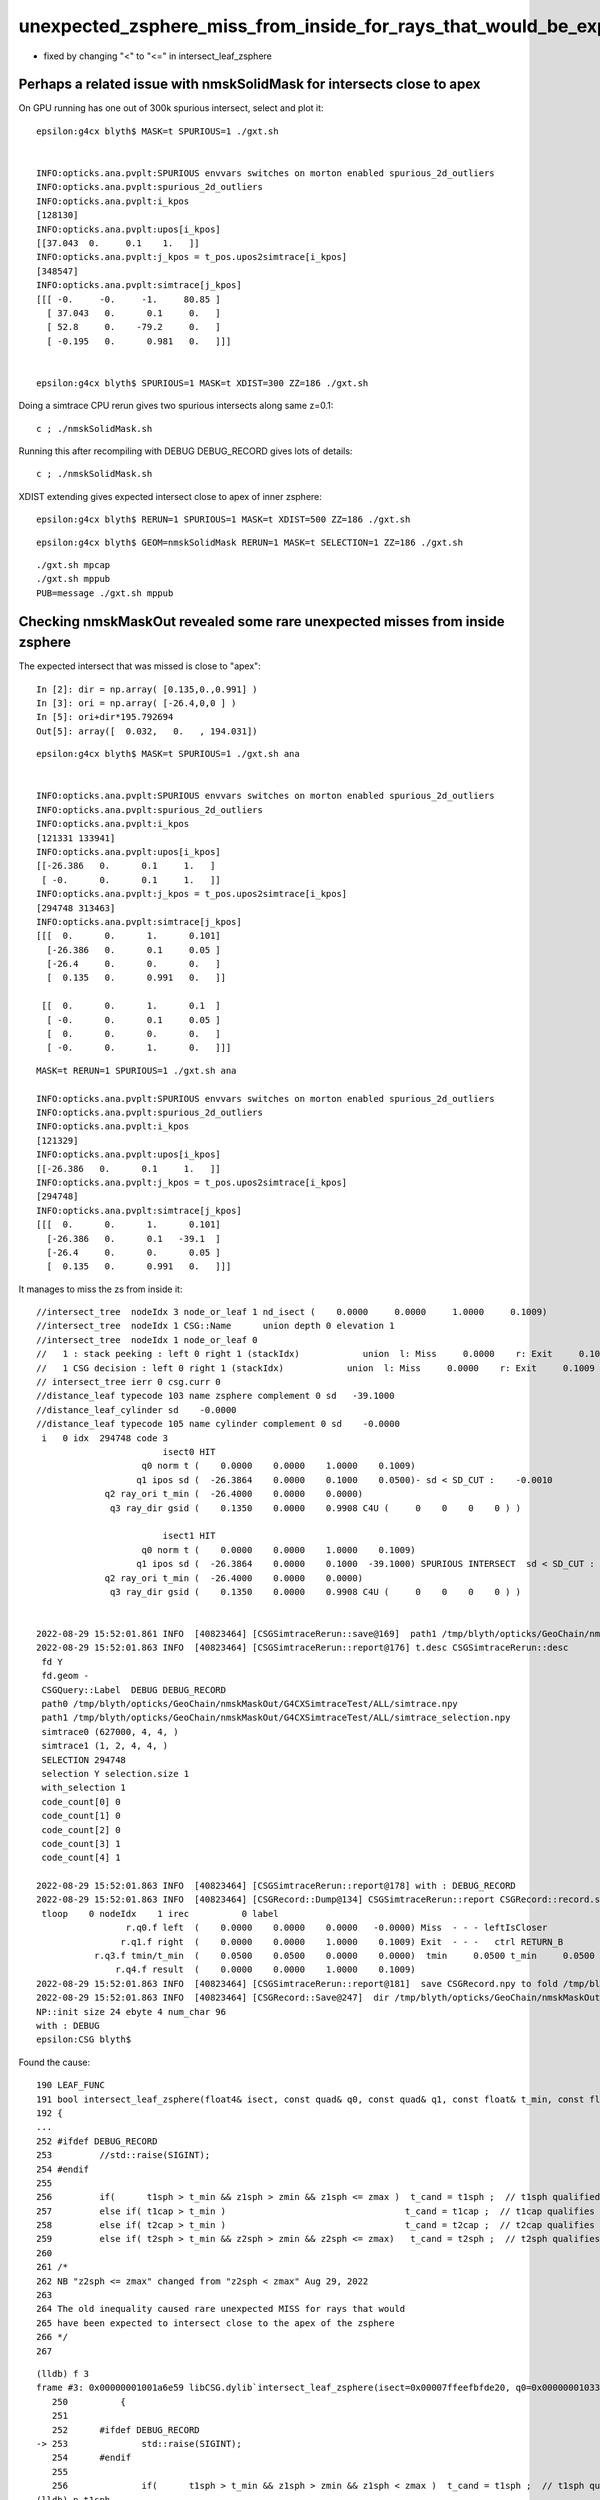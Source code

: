 unexpected_zsphere_miss_from_inside_for_rays_that_would_be_expected_to_intersect_close_to_apex
==================================================================================================

* fixed by changing "<" to "<="  in intersect_leaf_zsphere

Perhaps a related issue with nmskSolidMask for intersects close to apex
-------------------------------------------------------------------------------

On GPU running has one out of 300k spurious intersect, select and plot it::

    epsilon:g4cx blyth$ MASK=t SPURIOUS=1 ./gxt.sh 


    INFO:opticks.ana.pvplt:SPURIOUS envvars switches on morton enabled spurious_2d_outliers 
    INFO:opticks.ana.pvplt:spurious_2d_outliers
    INFO:opticks.ana.pvplt:i_kpos
    [128130]
    INFO:opticks.ana.pvplt:upos[i_kpos]
    [[37.043  0.     0.1    1.   ]]
    INFO:opticks.ana.pvplt:j_kpos = t_pos.upos2simtrace[i_kpos]
    [348547]
    INFO:opticks.ana.pvplt:simtrace[j_kpos]
    [[[ -0.     -0.     -1.     80.85 ]
      [ 37.043   0.      0.1     0.   ]
      [ 52.8     0.    -79.2     0.   ]
      [ -0.195   0.      0.981   0.   ]]]


    epsilon:g4cx blyth$ SPURIOUS=1 MASK=t XDIST=300 ZZ=186 ./gxt.sh  


Doing a simtrace CPU rerun gives two spurious intersects along same z=0.1::

    c ; ./nmskSolidMask.sh   
  
Running this after recompiling with DEBUG DEBUG_RECORD gives lots of details::

    c ; ./nmskSolidMask.sh 


XDIST extending gives expected intersect close to apex of inner zsphere::

    epsilon:g4cx blyth$ RERUN=1 SPURIOUS=1 MASK=t XDIST=500 ZZ=186 ./gxt.sh  


::

    epsilon:g4cx blyth$ GEOM=nmskSolidMask RERUN=1 MASK=t SELECTION=1 ZZ=186 ./gxt.sh 

::

     ./gxt.sh mpcap
     ./gxt.sh mppub
     PUB=message ./gxt.sh mppub






Checking nmskMaskOut revealed some rare unexpected misses from inside zsphere
------------------------------------------------------------------------------

The expected intersect that was missed is close to "apex"::

    In [2]: dir = np.array( [0.135,0.,0.991] )
    In [3]: ori = np.array( [-26.4,0,0 ] )
    In [5]: ori+dir*195.792694 
    Out[5]: array([  0.032,   0.   , 194.031])



::

    epsilon:g4cx blyth$ MASK=t SPURIOUS=1 ./gxt.sh ana


    INFO:opticks.ana.pvplt:SPURIOUS envvars switches on morton enabled spurious_2d_outliers 
    INFO:opticks.ana.pvplt:spurious_2d_outliers
    INFO:opticks.ana.pvplt:i_kpos
    [121331 133941]
    INFO:opticks.ana.pvplt:upos[i_kpos]
    [[-26.386   0.      0.1     1.   ]
     [ -0.      0.      0.1     1.   ]]
    INFO:opticks.ana.pvplt:j_kpos = t_pos.upos2simtrace[i_kpos]
    [294748 313463]
    INFO:opticks.ana.pvplt:simtrace[j_kpos]
    [[[  0.      0.      1.      0.101]
      [-26.386   0.      0.1     0.05 ]
      [-26.4     0.      0.      0.   ]
      [  0.135   0.      0.991   0.   ]]

     [[  0.      0.      1.      0.1  ]
      [ -0.      0.      0.1     0.05 ]
      [  0.      0.      0.      0.   ]
      [ -0.      0.      1.      0.   ]]]
        


::

    MASK=t RERUN=1 SPURIOUS=1 ./gxt.sh ana

    INFO:opticks.ana.pvplt:SPURIOUS envvars switches on morton enabled spurious_2d_outliers 
    INFO:opticks.ana.pvplt:spurious_2d_outliers
    INFO:opticks.ana.pvplt:i_kpos
    [121329]
    INFO:opticks.ana.pvplt:upos[i_kpos]
    [[-26.386   0.      0.1     1.   ]]
    INFO:opticks.ana.pvplt:j_kpos = t_pos.upos2simtrace[i_kpos]
    [294748]
    INFO:opticks.ana.pvplt:simtrace[j_kpos]
    [[[  0.      0.      1.      0.101]
      [-26.386   0.      0.1   -39.1  ]
      [-26.4     0.      0.      0.05 ]
      [  0.135   0.      0.991   0.   ]]]










It manages to miss the zs from inside it::

    //intersect_tree  nodeIdx 3 node_or_leaf 1 nd_isect (    0.0000     0.0000     1.0000     0.1009) 
    //intersect_tree  nodeIdx 1 CSG::Name      union depth 0 elevation 1 
    //intersect_tree  nodeIdx 1 node_or_leaf 0 
    //   1 : stack peeking : left 0 right 1 (stackIdx)            union  l: Miss     0.0000    r: Exit     0.1009     leftIsCloser 1 -> RETURN_B 
    //   1 CSG decision : left 0 right 1 (stackIdx)            union  l: Miss     0.0000    r: Exit     0.1009     leftIsCloser 1 -> RETURN_B 
    // intersect_tree ierr 0 csg.curr 0 
    //distance_leaf typecode 103 name zsphere complement 0 sd   -39.1000 
    //distance_leaf_cylinder sd    -0.0000 
    //distance_leaf typecode 105 name cylinder complement 0 sd    -0.0000 
     i   0 idx  294748 code 3
                            isect0 HIT
                        q0 norm t (    0.0000    0.0000    1.0000    0.1009)
                       q1 ipos sd (  -26.3864    0.0000    0.1000    0.0500)- sd < SD_CUT :    -0.0010
                 q2 ray_ori t_min (  -26.4000    0.0000    0.0000)
                  q3 ray_dir gsid (    0.1350    0.0000    0.9908 C4U (     0    0    0    0 ) )

                            isect1 HIT
                        q0 norm t (    0.0000    0.0000    1.0000    0.1009)
                       q1 ipos sd (  -26.3864    0.0000    0.1000  -39.1000) SPURIOUS INTERSECT  sd < SD_CUT :    -0.0010
                 q2 ray_ori t_min (  -26.4000    0.0000    0.0000)
                  q3 ray_dir gsid (    0.1350    0.0000    0.9908 C4U (     0    0    0    0 ) )


    2022-08-29 15:52:01.861 INFO  [40823464] [CSGSimtraceRerun::save@169]  path1 /tmp/blyth/opticks/GeoChain/nmskMaskOut/G4CXSimtraceTest/ALL/simtrace_selection.npy
    2022-08-29 15:52:01.863 INFO  [40823464] [CSGSimtraceRerun::report@176] t.desc CSGSimtraceRerun::desc
     fd Y
     fd.geom -
     CSGQuery::Label  DEBUG DEBUG_RECORD
     path0 /tmp/blyth/opticks/GeoChain/nmskMaskOut/G4CXSimtraceTest/ALL/simtrace.npy
     path1 /tmp/blyth/opticks/GeoChain/nmskMaskOut/G4CXSimtraceTest/ALL/simtrace_selection.npy
     simtrace0 (627000, 4, 4, )
     simtrace1 (1, 2, 4, 4, )
     SELECTION 294748
     selection Y selection.size 1
     with_selection 1
     code_count[0] 0
     code_count[1] 0
     code_count[2] 0
     code_count[3] 1
     code_count[4] 1

    2022-08-29 15:52:01.863 INFO  [40823464] [CSGSimtraceRerun::report@178] with : DEBUG_RECORD 
    2022-08-29 15:52:01.863 INFO  [40823464] [CSGRecord::Dump@134] CSGSimtraceRerun::report CSGRecord::record.size 1IsEnabled 0
     tloop    0 nodeIdx    1 irec          0 label                                                                                        rec union
                     r.q0.f left  (    0.0000    0.0000    0.0000   -0.0000) Miss  - - - leftIsCloser
                    r.q1.f right  (    0.0000    0.0000    1.0000    0.1009) Exit  - - -   ctrl RETURN_B
               r.q3.f tmin/t_min  (    0.0500    0.0500    0.0000    0.0000)  tmin     0.0500 t_min     0.0500 tminAdvanced     0.0000
                   r.q4.f result  (    0.0000    0.0000    1.0000    0.1009) 
    2022-08-29 15:52:01.863 INFO  [40823464] [CSGSimtraceRerun::report@181]  save CSGRecord.npy to fold /tmp/blyth/opticks/GeoChain/nmskMaskOut/G4CXSimtraceTest/ALL
    2022-08-29 15:52:01.863 INFO  [40823464] [CSGRecord::Save@247]  dir /tmp/blyth/opticks/GeoChain/nmskMaskOut/G4CXSimtraceTest/ALL num_record 1
    NP::init size 24 ebyte 4 num_char 96
    with : DEBUG 
    epsilon:CSG blyth$ 


Found the cause::

     190 LEAF_FUNC
     191 bool intersect_leaf_zsphere(float4& isect, const quad& q0, const quad& q1, const float& t_min, const float3& ray_origin, const float3& ray_direction )
     192 {
     ...
     252 #ifdef DEBUG_RECORD
     253         //std::raise(SIGINT); 
     254 #endif
     255 
     256         if(      t1sph > t_min && z1sph > zmin && z1sph <= zmax )  t_cand = t1sph ;  // t1sph qualified and t1cap disabled or disqualified -> t1sph
     257         else if( t1cap > t_min )                                  t_cand = t1cap ;  // t1cap qualifies -> t1cap 
     258         else if( t2cap > t_min )                                  t_cand = t2cap ;  // t2cap qualifies -> t2cap
     259         else if( t2sph > t_min && z2sph > zmin && z2sph <= zmax)   t_cand = t2sph ;  // t2sph qualifies and t2cap disabled or disqialified -> t2sph
     260 
     261 /*
     262 NB "z2sph <= zmax" changed from "z2sph < zmax" Aug 29, 2022
     263 
     264 The old inequality caused rare unexpected MISS for rays that would
     265 have been expected to intersect close to the apex of the zsphere  
     266 */
     267 


::

    (lldb) f 3
    frame #3: 0x00000001001a6e59 libCSG.dylib`intersect_leaf_zsphere(isect=0x00007ffeefbfde20, q0=0x000000010330e040, q1=0x000000010330e050, t_min=0x00007ffeefbfdadc, ray_origin=0x00007ffeefbfdaa0, ray_direction=0x00007ffeefbfda80) at csg_intersect_leaf.h:253
       250 	    {
       251 	
       252 	#ifdef DEBUG_RECORD
    -> 253 	        std::raise(SIGINT); 
       254 	#endif
       255 	
       256 	        if(      t1sph > t_min && z1sph > zmin && z1sph < zmax )  t_cand = t1sph ;  // t1sph qualified and t1cap disabled or disqualified -> t1sph
    (lldb) p t1sph
    (float) $0 = -191.910675
    (lldb) p t_min
    (const float) $1 = 0.0500000007
    (lldb) p z1sph
    (float) $2 = -190.153519
    (lldb) p zmin
    (const float) $3 = -39
    (lldb) p  t1sph > t_min
    (bool) $4 = false
    (lldb) p t1cap
    (float) $5 = -39.3603897
    (lldb) p t2cap
    (float) $6 = 0.0500000007
    (lldb) p t2cap > t_min
    (bool) $7 = false
    (lldb) p t2sph
    (float) $8 = 195.792694
    (lldb) p z2sph
    (float) $9 = 194
    (lldb) p zmin
    (const float) $10 = -39
    (lldb) p z2sph
    (float) $11 = 194
    (lldb) p zmax
    (const float) $12 = 194
    (lldb) p z2sph < zmax
    (bool) $13 = false
    (lldb) p z2sph <= zmax
    (bool) $14 = true
    (lldb) p ray_origin.z
    (const float) $15 = 0
    (lldb) p ray_direction.z 
    (const float) $16 = 0.990843892
    (lldb) p t2sph
    (float) $17 = 195.792694
    (lldb) p z2sph
    (float) $18 = 194


